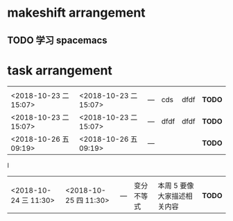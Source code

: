 *  makeshift arrangement
** TODO 学习 spacemacs

* task arrangement




|                       |                       |     |      |      |        |
|-----------------------+-----------------------+-----+------+------+--------|
|                       |                       |     |      |      |        |
| <2018-10-23 二 15:07> | <2018-10-23 二 15:07> | --- | cds  | dfdf | *TODO* |
| <2018-10-23 二 15:07> | <2018-10-23 二 15:07> | --- | dfdf | dfdf | *TODO* |
| <2018-10-26 五 09:19> | <2018-10-26 五 09:19> | --- |      |      | *TODO* |
I

|                       |                       |     |            |                           |        |
|-----------------------+-----------------------+-----+------------+---------------------------+--------|
|                       |                       |     |            |                           |        |
| <2018-10-24 三 11:30> | <2018-10-25 四 11:30> | --- | 变分不等式 | 本周 5 要像大家描述相关内容 | *TODO* |
